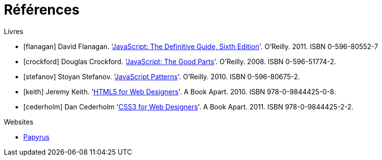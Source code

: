 = Références

.Livres

[bibliography]
- [[[flanagan]]] David Flanagan.
  'http://oreilly.com/catalog/9780596805531[JavaScript: The Definitive Guide,
  Sixth Edition]'. O'Reilly. 2011. ISBN 0-596-80552-7
- [[[crockford]]] Douglas Crockford.
  'http://oreilly.com/catalog/9780596517748[JavaScript: The Good Parts]'.
  O'Reilly. 2008. ISBN 0-596-51774-2.
- [[[stefanov]]] Stoyan Stefanov.
  'http://shop.oreilly.com/product/9780596806767.do[JavaScript Patterns]'.
  O'Reilly. 2010. ISBN 0-596-80675-2.
- [[[keith]]] Jeremy Keith.
  'http://www.abookapart.com/products/html5-for-web-designers[HTML5 for Web
  Designers]'. A Book Apart. 2010. ISBN 978-0-9844425-0-8.
- [[[cederholm]]] Dan Cederholm
  'http://www.abookapart.com/products/css3-for-web-designers[CSS3 for Web
  Designers]'. A Book Apart. 2011. ISBN 978-0-9844425-2-2.

.Websites

[bibliography]
- https://www.eclipse.org/papyrus/[Papyrus]
